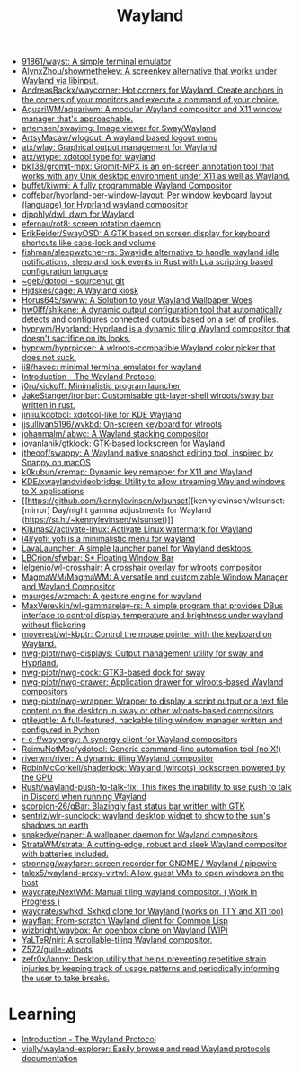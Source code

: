 :PROPERTIES:
:ID:       b39fb935-7d33-42b3-a4f0-2826b8cdcbfe
:END:
#+title: Wayland

- [[https://github.com/91861/wayst][91861/wayst: A simple terminal emulator]]
- [[https://github.com/AlynxZhou/showmethekey][AlynxZhou/showmethekey: A screenkey alternative that works under Wayland via libinput.]]
- [[https://github.com/AndreasBackx/waycorner][AndreasBackx/waycorner: Hot corners for Wayland. Create anchors in the corners of your monitors and execute a command of your choice.]]
- [[https://github.com/AquariWM/aquariwm][AquariWM/aquariwm: A modular Wayland compositor and X11 window manager that's approachable.]]
- [[https://github.com/artemsen/swayimg][artemsen/swayimg: Image viewer for Sway/Wayland]]
- [[https://github.com/ArtsyMacaw/wlogout][ArtsyMacaw/wlogout: A wayland based logout menu]]
- [[https://github.com/atx/wlay][atx/wlay: Graphical output management for Wayland]]
- [[https://github.com/atx/wtype][atx/wtype: xdotool type for wayland]]
- [[https://github.com/bk138/gromit-mpx][bk138/gromit-mpx: Gromit-MPX is an on-screen annotation tool that works with any Unix desktop environment under X11 as well as Wayland.]]
- [[https://github.com/buffet/kiwmi][buffet/kiwmi: A fully programmable Wayland Compositor]]
- [[https://github.com/coffebar/hyprland-per-window-layout][coffebar/hyprland-per-window-layout: Per window keyboard layout (language) for Hyprland wayland compositor]]
- [[https://github.com/djpohly/dwl][djpohly/dwl: dwm for Wayland]]
- [[https://github.com/efernau/rot8][efernau/rot8: screen rotation daemon]]
- [[https://github.com/ErikReider/SwayOSD][ErikReider/SwayOSD: A GTK based on screen display for keyboard shortcuts like caps-lock and volume]]
- [[https://github.com/fishman/sleepwatcher-rs][fishman/sleepwatcher-rs: Swayidle alternative to handle wayland idle notifications, sleep and lock events in Rust with Lua scripting based configuration language]]
- [[https://git.sr.ht/%7Egeb/dotool][~geb/dotool - sourcehut git]]
- [[https://github.com/Hjdskes/cage][Hjdskes/cage: A Wayland kiosk]]
- [[https://github.com/Horus645/swww][Horus645/swww: A Solution to your Wayland Wallpaper Woes]]
- [[https://github.com/hw0lff/shikane][hw0lff/shikane: A dynamic output configuration tool that automatically detects and configures connected outputs based on a set of profiles.]]
- [[https://github.com/hyprwm/Hyprland][hyprwm/Hyprland: Hyprland is a dynamic tiling Wayland compositor that doesn't sacrifice on its looks.]]
- [[https://github.com/hyprwm/hyprpicker][hyprwm/hyprpicker: A wlroots-compatible Wayland color picker that does not suck.]]
- [[https://github.com/ii8/havoc][ii8/havoc: minimal terminal emulator for wayland]]
- [[https://wayland-book.com/][Introduction - The Wayland Protocol]]
- [[https://github.com/j0ru/kickoff][j0ru/kickoff: Minimalistic program launcher]]
- [[https://github.com/JakeStanger/ironbar][JakeStanger/ironbar: Customisable gtk-layer-shell wlroots/sway bar written in rust.]]
- [[https://github.com/jinliu/kdotool][jinliu/kdotool: xdotool-like for KDE Wayland]]
- [[https://github.com/jjsullivan5196/wvkbd][jjsullivan5196/wvkbd: On-screen keyboard for wlroots]]
- [[https://github.com/johanmalm/labwc][johanmalm/labwc: A Wayland stacking compositor]]
- [[https://github.com/jovanlanik/gtklock][jovanlanik/gtklock: GTK-based lockscreen for Wayland]]
- [[https://github.com/jtheoof/swappy][jtheoof/swappy: A Wayland native snapshot editing tool, inspired by Snappy on macOS]]
- [[https://github.com/k0kubun/xremap][k0kubun/xremap: Dynamic key remapper for X11 and Wayland]]
- [[https://github.com/KDE/xwaylandvideobridge][KDE/xwaylandvideobridge: Utility to allow streaming Wayland windows to X applications]]
- [[https://github.com/kennylevinsen/wlsunset][kennylevinsen/wlsunset: [mirror] Day/night gamma adjustments for Wayland (https://sr.ht/~kennylevinsen/wlsunset)]]
- [[https://github.com/Kljunas2/activate-linux][Kljunas2/activate-linux: Activate Linux watermark for Wayland]]
- [[https://github.com/l4l/yofi][l4l/yofi: yofi is a minimalistic menu for wayland]]
- [[https://sr.ht/~leon_plickat/LavaLauncher/][LavaLauncher: A simple launcher panel for Wayland desktops.]]
- [[https://github.com/LBCrion/sfwbar][LBCrion/sfwbar: S* Floating Window Bar]]
- [[https://github.com/lelgenio/wl-crosshair][lelgenio/wl-crosshair: A crosshair overlay for wlroots compositor]]
- [[https://github.com/MagmaWM/MagmaWM][MagmaWM/MagmaWM: A versatile and customizable Window Manager and Wayland Compositor]]
- [[https://github.com/maurges/wzmach][maurges/wzmach: A gesture engine for wayland]]
- [[https://github.com/MaxVerevkin/wl-gammarelay-rs][MaxVerevkin/wl-gammarelay-rs: A simple program that provides DBus interface to control display temperature and brightness under wayland without flickering]]
- [[https://github.com/moverest/wl-kbptr][moverest/wl-kbptr: Control the mouse pointer with the keyboard on Wayland.]]
- [[https://github.com/nwg-piotr/nwg-displays][nwg-piotr/nwg-displays: Output management utility for sway and Hyprland.]]
- [[https://github.com/nwg-piotr/nwg-dock][nwg-piotr/nwg-dock: GTK3-based dock for sway]]
- [[https://github.com/nwg-piotr/nwg-drawer][nwg-piotr/nwg-drawer: Application drawer for wlroots-based Wayland compositors]]
- [[https://github.com/nwg-piotr/nwg-wrapper][nwg-piotr/nwg-wrapper: Wrapper to display a script output or a text file content on the desktop in sway or other wlroots-based compositors]]
- [[https://github.com/qtile/qtile][qtile/qtile: A full-featured, hackable tiling window manager written and configured in Python]]
- [[https://github.com/r-c-f/waynergy][r-c-f/waynergy: A synergy client for Wayland compositors]]
- [[https://github.com/ReimuNotMoe/ydotool][ReimuNotMoe/ydotool: Generic command-line automation tool (no X!)]]
- [[https://github.com/riverwm/river][riverwm/river: A dynamic tiling Wayland compositor]]
- [[https://github.com/RobinMcCorkell/shaderlock][RobinMcCorkell/shaderlock: Wayland (wlroots) lockscreen powered by the GPU]]
- [[https://github.com/Rush/wayland-push-to-talk-fix][Rush/wayland-push-to-talk-fix: This fixes the inability to use push to talk in Discord when running Wayland]]
- [[https://github.com/scorpion-26/gBar][scorpion-26/gBar: Blazingly fast status bar written with GTK]]
- [[https://github.com/sentriz/wlr-sunclock][sentriz/wlr-sunclock: wayland desktop widget to show to the sun's shadows on earth]]
- [[https://github.com/snakedye/paper][snakedye/paper: A wallpaper daemon for Wayland compositors]]
- [[https://github.com/StrataWM/strata][StrataWM/strata: A cutting-edge, robust and sleek Wayland compositor with batteries included.]]
- [[https://github.com/stronnag/wayfarer][stronnag/wayfarer: screen recorder for GNOME / Wayland / pipewire]]
- [[https://github.com/talex5/wayland-proxy-virtwl][talex5/wayland-proxy-virtwl: Allow guest VMs to open windows on the host]]
- [[https://github.com/waycrate/NextWM][waycrate/NextWM: Manual tiling wayland compositor. ( Work In Progress )]]
- [[https://github.com/waycrate/swhkd][waycrate/swhkd: Sxhkd clone for Wayland (works on TTY and X11 too)]]
- [[https://sr.ht/~shunter/wayflan/][wayflan: From-scratch Wayland client for Common Lisp]]
- [[https://github.com/wizbright/waybox][wizbright/waybox: An openbox clone on Wayland (WIP)]]
- [[https://github.com/YaLTeR/niri][YaLTeR/niri: A scrollable-tiling Wayland compositor.]]
- [[https://github.com/Z572/guile-wlroots][Z572/guile-wlroots]]
- [[https://github.com/zefr0x/ianny][zefr0x/ianny: Desktop utility that helps preventing repetitive strain injuries by keeping track of usage patterns and periodically informing the user to take breaks.]]

* Learning
- [[https://wayland-book.com/introduction.html][Introduction - The Wayland Protocol]]
- [[https://github.com/vially/wayland-explorer][vially/wayland-explorer: Easily browse and read Wayland protocols documentation]]
